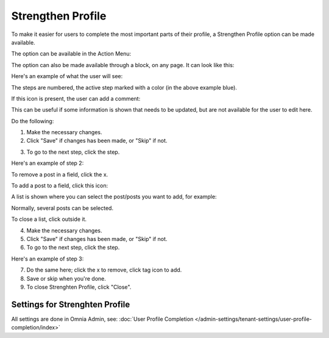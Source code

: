 Strengthen Profile
===========================================

To make it easier for users to complete the most important parts of their profile, a Strengthen Profile option can be made available.

The option can be available in the Action Menu:

.. image:: strengthen-profile-menu-new2.png

The option can also be made available through a block, on any page. It can look like this:

.. image:: strengthen-profile-block2.png

Here's an example of what the user will see:

.. image:: strengthen-profile-example-new.png

The steps are numbered, the active step marked with a color (in the above example blue).

If this icon is present, the user can add a comment:

.. image:: strengthen-profile-icon-new.png

This can be useful if some information is shown that needs to be updated, but are not available for the user to edit here.

Do the following:

1. Make the necessary changes.
2. Click "Save" if changes has been made, or "Skip" if not.

.. image:: strengthen-profile-skip-new.png

3. To go to the next step, click the step.

Here's an example of step 2:

.. image:: strengthen-profile-step2-new.png

To remove a post in a field, click the x.

.. image:: click-x-new.png

To add a post to a field, click this icon:

.. image:: click-list-icon-new.png

A list is shown where you can select the post/posts you want to add, for example:

.. image:: posts-to-add-new.png

Normally, several posts can be selected.

To close a list, click outside it.

4. Make the necessary changes.
5. Click "Save" if changes has been made, or "Skip" if not.
6. To go to the next step, click the step.

Here's an example of step 3:

.. image:: step3-example-new.png

7. Do the same here; click the x to remove, click tag icon to add.
8. Save or skip when you're done.
9. To close Strenghten Profile, click "Close".

.. image:: click-close-new.png

Settings for Strenghten Profile
*********************************
All settings are done in Omnia Admin, see: :doc:`User Profile Completion </admin-settings/tenant-settings/user-profile-completion/index>`




